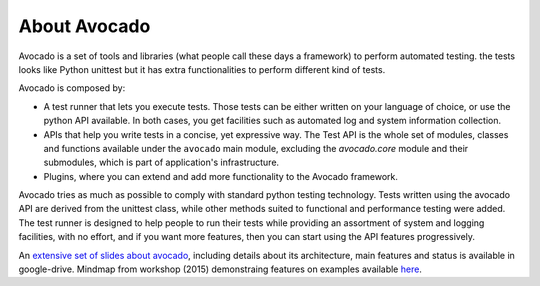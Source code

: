 .. _about-avocado:

About Avocado
=============

Avocado is a set of tools and libraries (what people call these days a framework)
to perform automated testing. the tests looks like Python unittest but it
has extra functionalities to perform different kind of tests.

Avocado is composed by:

* A test runner that lets you execute tests. Those tests can be either written on your
  language of choice, or use the python API available. In both cases, you get
  facilities such as automated log and system information collection.

* APIs that help you write tests in a concise, yet expressive way.
  The Test API is the whole set of modules, classes and functions available
  under the ``avocado`` main module, excluding the `avocado.core` module and
  their submodules, which is part of application's infrastructure.

* Plugins, where you can extend and add more functionality to the Avocado
  framework.

Avocado tries as much as possible to comply with standard python testing
technology. Tests written using the avocado API are derived from the unittest
class, while other methods suited to functional and performance testing were
added. The test runner is designed to help people to run their tests while
providing an assortment of system and logging facilities, with no effort,
and if you want more features, then you can start using the API features
progressively.

An `extensive set of slides about avocado
<https://docs.google.com/presentation/d/1PLyOcmoYooWGAe-rS2gtjmrZ0B9J22FbfpNlQY8fIUE>`__,
including details about its architecture, main features and status is available
in google-drive. Mindmap from workshop (2015) demonstraing features on
examples available `here <https://www.mindmeister.com/504616310>`__.
